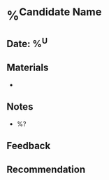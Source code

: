 * %^{Candidate Name}
:PROPERTIES:
:team: %^{Team}
:hiring_manager: %^{Hiring Manager}
:role: %^{Role}
:created: %U
:END:
** Date: %^U
** Materials
-
** Notes
- %?
** Feedback
** Recommendation
